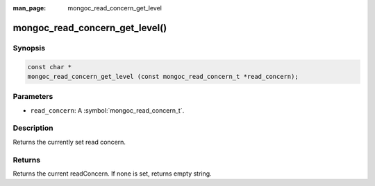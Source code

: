 :man_page: mongoc_read_concern_get_level

mongoc_read_concern_get_level()
===============================

Synopsis
--------

.. code-block:: c

  const char *
  mongoc_read_concern_get_level (const mongoc_read_concern_t *read_concern);

Parameters
----------

* ``read_concern``: A :symbol:`mongoc_read_concern_t`.

Description
-----------

Returns the currently set read concern.

Returns
-------

Returns the current readConcern. If none is set, returns empty string.

